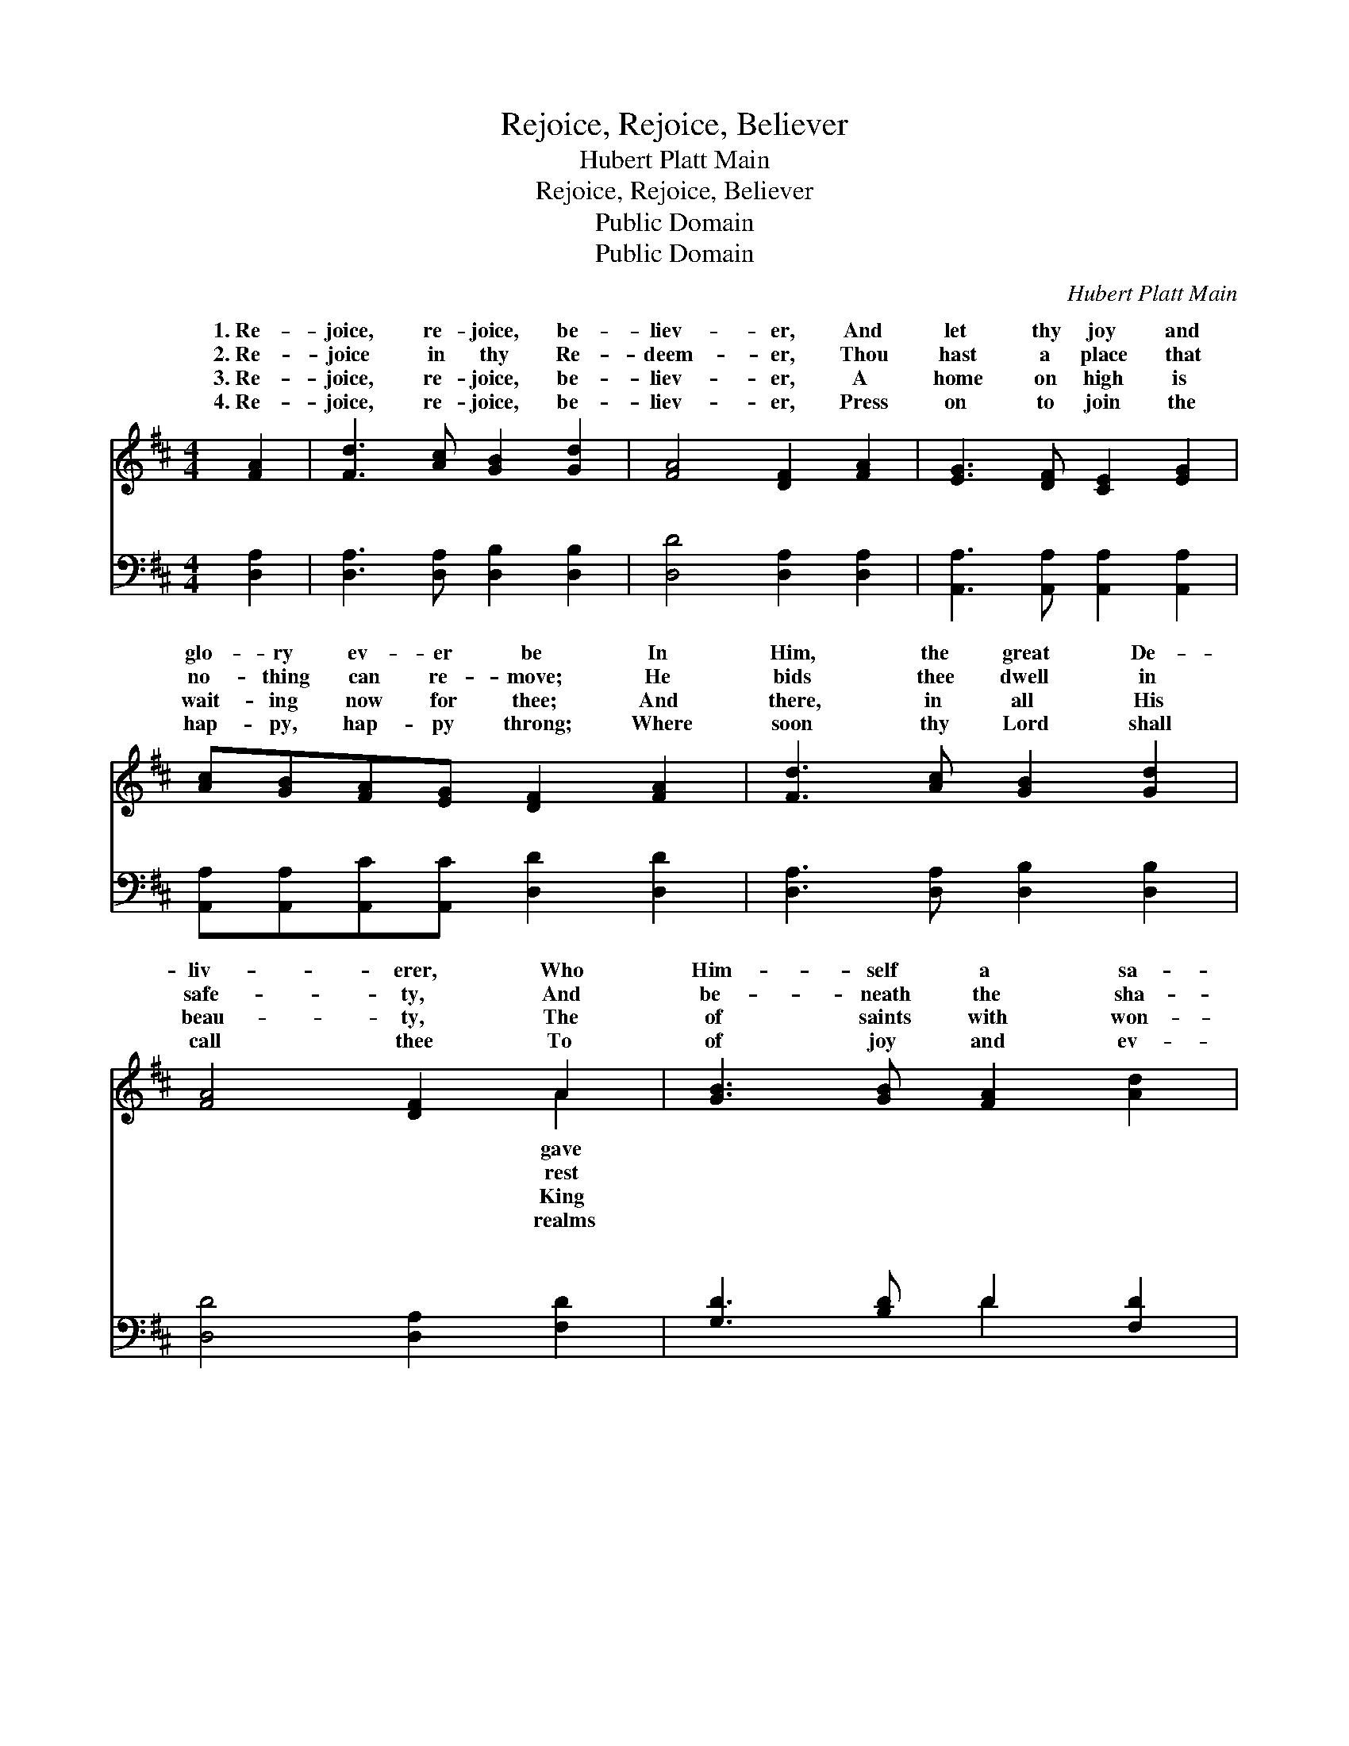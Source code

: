 X:1
T:Rejoice, Rejoice, Believer
T:Hubert Platt Main 
T:Rejoice, Rejoice, Believer
T:Public Domain
T:Public Domain
C:Hubert Platt Main
Z:Public Domain
%%score ( 1 2 ) ( 3 4 )
L:1/8
M:4/4
K:D
V:1 treble 
V:2 treble 
V:3 bass 
V:4 bass 
V:1
 [FA]2 | [Fd]3 [Ac] [GB]2 [Gd]2 | [FA]4 [DF]2 [FA]2 | [EG]3 [DF] [CE]2 [EG]2 | %4
w: 1.~Re-|joice, re- joice, be-|liev- er, And|let thy joy and|
w: 2.~Re-|joice in thy Re-|deem- er, Thou|hast a place that|
w: 3.~Re-|joice, re- joice, be-|liev- er, A|home on high is|
w: 4.~Re-|joice, re- joice, be-|liev- er, Press|on to join the|
 [Ac][GB][FA][EG] [DF]2 [FA]2 | [Fd]3 [Ac] [GB]2 [Gd]2 | [FA]4 [DF]2 A2 | [GB]3 [GB] [FA]2 [Ad]2 | %8
w: glo- ry ev- er be In|Him, the great De-|liv- erer, Who|Him- self a sa-|
w: no- thing can re- move; He|bids thee dwell in|safe- ty, And|be- neath the sha-|
w: wait- ing now for thee; And|there, in all His|beau- ty, The|of saints with won-|
w: hap- py, hap- py throng; Where|soon thy Lord shall|call thee To|of joy and ev-|
 [FA][EG][DF][CE] D2 ||"^Refrain" [DF]2 | [EG]6 [GB]2 | [FA]4 [DF]2 [FA]2 | (G4 ^G2) [Bd]2 | %13
w: cri- fice for thee. *|||||
w: dow of His love. Re-|be-|liev- er,|re- joice and|sing * Of|
w: der thou shalt see. *|||||
w: er- last- ing song. *|||||
 ([Ac]4 [GB]2) [GA]2 | [Fd]3 [Fc] (ed)([Ac][GB]) | ([FA]3 [EG]) [DF]2 [FA]2 | %16
w: |||
w: who * lives|for- ev- er, * Thy *|high * priest and|
w: |||
w: |||
 [GB]2 [Ad]2 [Ge]3 [Ec] | [Fd]6 |] %18
w: ||
w: king. * * *||
w: ||
w: ||
V:2
 x2 | x8 | x8 | x8 | x8 | x8 | x6 A2 | x8 | x4 D2 || x2 | x8 | x8 | B6 x2 | x8 | x4 G2 x2 | x8 | %16
w: ||||||gave||||||||||
w: ||||||rest||joice,||||Him||great||
w: ||||||King||||||||||
w: ||||||realms||||||||||
 x8 | x6 |] %18
w: ||
w: ||
w: ||
w: ||
V:3
 [D,A,]2 | [D,A,]3 [D,A,] [D,B,]2 [D,B,]2 | [D,D]4 [D,A,]2 [D,A,]2 | %3
w: ~|~ ~ ~ ~|~ ~ ~|
 [A,,A,]3 [A,,A,] [A,,A,]2 [A,,A,]2 | [A,,A,][A,,A,][A,,C][A,,C] [D,D]2 [D,D]2 | %5
w: ~ ~ ~ ~|~ ~ ~ ~ ~ ~|
 [D,A,]3 [D,A,] [D,B,]2 [D,B,]2 | [D,D]4 [D,A,]2 [F,D]2 | [G,D]3 [B,D] D2 [F,D]2 | %8
w: ~ ~ ~ ~|~ ~ ~|~ ~ ~ ~|
 [A,D]A,[A,,A,][A,,G,] [D,F,]2 || [D,A,]2 | [A,,A,]2 [A,,A,][A,,A,] [A,,C]2 [A,,C]2 | %11
w: ~ ~ ~ ~ ~|O|re- joice, ~ ~ ~|
 [D,D]4 [D,A,]2 [D,D]2 | [G,D]2 [G,D][G,D] [E,E]2 [E,E]2 | E4 C2 [A,C]2 | %14
w: ~ ~ O|re- joice, * * *||
 [D,D]3 [D,A,] [G,B,]2 [G,D]2 | (D3 A,) [D,A,]2 [D,D]2 | [G,D]2 [F,D]2 [E,B,]3 A, | [D,A,]6 |] %18
w: ||||
V:4
 x2 | x8 | x8 | x8 | x8 | x8 | x8 | x4 D2 x2 | x A, x4 || x2 | x8 | x8 | x8 | A,6 x2 | x8 | %15
w: |||||||~|~|||||||
 D,4 x4 | x7 A, | x6 |] %18
w: |||

